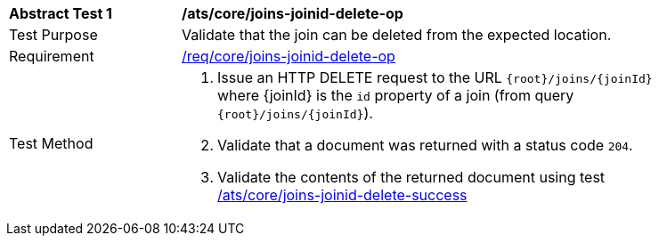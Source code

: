[[ats_core_joins-joinid-delete-op]]
[width="90%",cols="2,6a"]
|===
^|*Abstract Test {counter:ats-id}* |*/ats/core/joins-joinid-delete-op*
^|Test Purpose | Validate that the join can be deleted from the expected location.
^|Requirement | <<req_core_joins-joinid-delete-op,/req/core/joins-joinid-delete-op>>
^|Test Method | 1. Issue an HTTP DELETE request to the URL `{root}/joins/{joinId}` where {joinId} is the `id` property of a join (from query `{root}/joins/{joinId}`).
2. Validate that a document was returned with a status code `204`.
3. Validate the contents of the returned document using test <<ats_core_joins-joinid-delete-success, /ats/core/joins-joinid-delete-success>>

|===